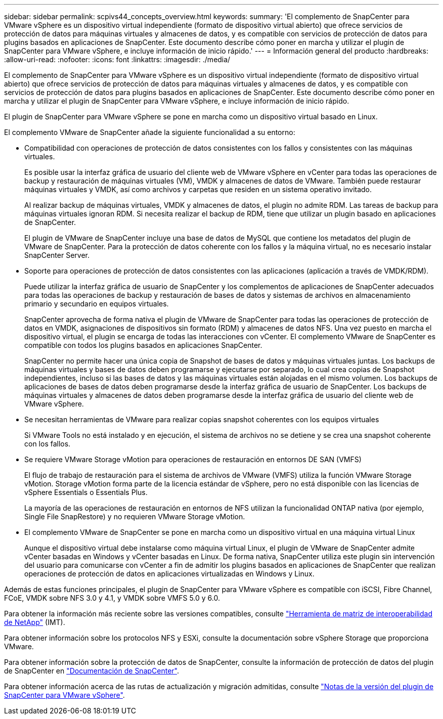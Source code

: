 ---
sidebar: sidebar 
permalink: scpivs44_concepts_overview.html 
keywords:  
summary: 'El complemento de SnapCenter para VMware vSphere es un dispositivo virtual independiente (formato de dispositivo virtual abierto) que ofrece servicios de protección de datos para máquinas virtuales y almacenes de datos, y es compatible con servicios de protección de datos para plugins basados en aplicaciones de SnapCenter. Este documento describe cómo poner en marcha y utilizar el plugin de SnapCenter para VMware vSphere, e incluye información de inicio rápido.' 
---
= Información general del producto
:hardbreaks:
:allow-uri-read: 
:nofooter: 
:icons: font
:linkattrs: 
:imagesdir: ./media/


El complemento de SnapCenter para VMware vSphere es un dispositivo virtual independiente (formato de dispositivo virtual abierto) que ofrece servicios de protección de datos para máquinas virtuales y almacenes de datos, y es compatible con servicios de protección de datos para plugins basados en aplicaciones de SnapCenter. Este documento describe cómo poner en marcha y utilizar el plugin de SnapCenter para VMware vSphere, e incluye información de inicio rápido.

El plugin de SnapCenter para VMware vSphere se pone en marcha como un dispositivo virtual basado en Linux.

El complemento VMware de SnapCenter añade la siguiente funcionalidad a su entorno:

* Compatibilidad con operaciones de protección de datos consistentes con los fallos y consistentes con las máquinas virtuales.
+
Es posible usar la interfaz gráfica de usuario del cliente web de VMware vSphere en vCenter para todas las operaciones de backup y restauración de máquinas virtuales (VM), VMDK y almacenes de datos de VMware. También puede restaurar máquinas virtuales y VMDK, así como archivos y carpetas que residen en un sistema operativo invitado.

+
Al realizar backup de máquinas virtuales, VMDK y almacenes de datos, el plugin no admite RDM. Las tareas de backup para máquinas virtuales ignoran RDM. Si necesita realizar el backup de RDM, tiene que utilizar un plugin basado en aplicaciones de SnapCenter.

+
El plugin de VMware de SnapCenter incluye una base de datos de MySQL que contiene los metadatos del plugin de VMware de SnapCenter. Para la protección de datos coherente con los fallos y la máquina virtual, no es necesario instalar SnapCenter Server.

* Soporte para operaciones de protección de datos consistentes con las aplicaciones (aplicación a través de VMDK/RDM).
+
Puede utilizar la interfaz gráfica de usuario de SnapCenter y los complementos de aplicaciones de SnapCenter adecuados para todas las operaciones de backup y restauración de bases de datos y sistemas de archivos en almacenamiento primario y secundario en equipos virtuales.

+
SnapCenter aprovecha de forma nativa el plugin de VMware de SnapCenter para todas las operaciones de protección de datos en VMDK, asignaciones de dispositivos sin formato (RDM) y almacenes de datos NFS. Una vez puesto en marcha el dispositivo virtual, el plugin se encarga de todas las interacciones con vCenter. El complemento VMware de SnapCenter es compatible con todos los plugins basados en aplicaciones SnapCenter.

+
SnapCenter no permite hacer una única copia de Snapshot de bases de datos y máquinas virtuales juntas. Los backups de máquinas virtuales y bases de datos deben programarse y ejecutarse por separado, lo cual crea copias de Snapshot independientes, incluso si las bases de datos y las máquinas virtuales están alojadas en el mismo volumen. Los backups de aplicaciones de bases de datos deben programarse desde la interfaz gráfica de usuario de SnapCenter. Los backups de máquinas virtuales y almacenes de datos deben programarse desde la interfaz gráfica de usuario del cliente web de VMware vSphere.

* Se necesitan herramientas de VMware para realizar copias snapshot coherentes con los equipos virtuales
+
Si VMware Tools no está instalado y en ejecución, el sistema de archivos no se detiene y se crea una snapshot coherente con los fallos.

* Se requiere VMware Storage vMotion para operaciones de restauración en entornos DE SAN (VMFS)
+
El flujo de trabajo de restauración para el sistema de archivos de VMware (VMFS) utiliza la función VMware Storage vMotion. Storage vMotion forma parte de la licencia estándar de vSphere, pero no está disponible con las licencias de vSphere Essentials o Essentials Plus.

+
La mayoría de las operaciones de restauración en entornos de NFS utilizan la funcionalidad ONTAP nativa (por ejemplo, Single File SnapRestore) y no requieren VMware Storage vMotion.

* El complemento VMware de SnapCenter se pone en marcha como un dispositivo virtual en una máquina virtual Linux
+
Aunque el dispositivo virtual debe instalarse como máquina virtual Linux, el plugin de VMware de SnapCenter admite vCenter basadas en Windows y vCenter basadas en Linux. De forma nativa, SnapCenter utiliza este plugin sin intervención del usuario para comunicarse con vCenter a fin de admitir los plugins basados en aplicaciones de SnapCenter que realizan operaciones de protección de datos en aplicaciones virtualizadas en Windows y Linux.



Además de estas funciones principales, el plugin de SnapCenter para VMware vSphere es compatible con iSCSI, Fibre Channel, FCoE, VMDK sobre NFS 3.0 y 4.1, y VMDK sobre VMFS 5.0 y 6.0.

Para obtener la información más reciente sobre las versiones compatibles, consulte https://mysupport.netapp.com/matrix/imt.jsp?components=91324;&solution=1517&isHWU&src=IMT["Herramienta de matriz de interoperabilidad de NetApp"^] (IMT).

Para obtener información sobre los protocolos NFS y ESXi, consulte la documentación sobre vSphere Storage que proporciona VMware.

Para obtener información sobre la protección de datos de SnapCenter, consulte la información de protección de datos del plugin de SnapCenter en http://docs.netapp.com/us-en/snapcenter/index.html["Documentación de SnapCenter"^].

Para obtener información acerca de las rutas de actualización y migración admitidas, consulte link:scpivs44_release_notes.html["Notas de la versión del plugin de SnapCenter para VMware vSphere"^].
